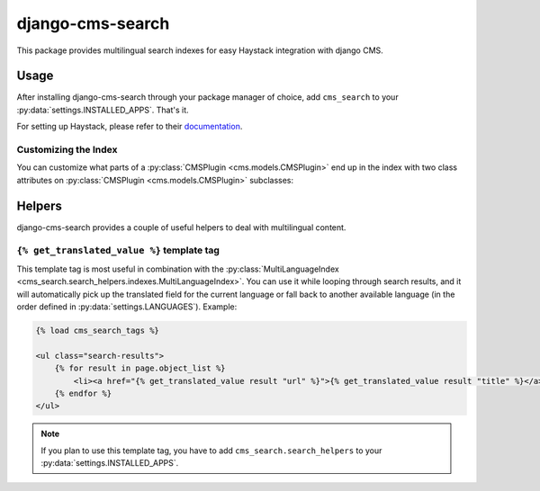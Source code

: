 =================
django-cms-search
=================

This package provides multilingual search indexes for easy Haystack integration with django CMS.

Usage
=====

After installing django-cms-search through your package manager of choice, add ``cms_search`` to your
:py:data:`settings.INSTALLED_APPS`. That's it.

For setting up Haystack, please refer to their `documentation <http://docs.haystacksearch.org/dev/>`_.

Customizing the Index
---------------------

You can customize what parts of a :py:class:`CMSPlugin <cms.models.CMSPlugin>` end up in the index with two class
attributes on :py:class:`CMSPlugin <cms.models.CMSPlugin>` subclasses:

.. py:attribute:: search_fields

    a list of field names to index.

.. py:attribute:: search_fulltext

    if ``True``, the index renders the plugin and adds the result (sans HTML tags) to the index.

Helpers
=======

.. py:module:: cms_search.search_helpers

django-cms-search provides a couple of useful helpers to deal with multilingual content.


.. py:class:: cms_search.search_helpers.indexes.MultiLanguageIndex

    A :py:class:`SearchIndex <haystack.indexes.SearchIndex>` that dynamically adds translated fields to the search index.
    An example for when this is useful is the app hook infrastructure from django CMS. When a model's
    :py:meth:`get_absolute_url <django.db.models.Model.get_absolute_url>` uses a url pattern that is attached to an
    app hook, the URL varies depending on the language. A usage example:

    .. code-block:: python

        from haystack import indexes
        from cms_search.search_helpers.indexes import MultiLanguageIndex

        class NewsIndex(MultiLanguageIndex):
            text = indexes.CharField(document=True, use_template=True)
            title = indexes.CharField(model_attr='title')
            url = indexes.CharField(stored=True)

            def prepare_url(self, obj):
                return obj.get_absolute_url()

            class HaystackTrans:
                fields = ('url', 'title')

    .. note::

        * :py:class:`MultiLanguageIndex <cms_search.search_helpers.indexes.MultiLanguageIndex>` dynamically creates
          translated fields. The name of the dynamic fields is a concatenation of the original field name, an underscore
          and the language code.
        * If you define a ``prepare`` method for a translated field, that method will be called multiple times, with
          changing active language.
        * In the above example, you might want to catch ``NoReverseMatch`` exceptions if you don't have activated the
          app hook for all languages defined in :py:data:`django.conf.settings.LANGUAGES`.
        * The ``model_attr`` attribute is handled somewhat specially. The index tries to find a field on the model
          called ``model_attr + '_' + language_code``. If it exists, it is used as the translated value. But it isn't
          possible to supply the name of a model method and let the index call it with varying activated languages. Use
          ``prepare_myfieldname`` for that case.

    .. note::

        django CMS monkeypatches :py:func:`django.core.urlresolvers.reverse` to enable language namespaces. To ensure
        that this monkeypatching happens before haystack autodiscovers your indexes, your ``search_sites.py`` should
        look somewhat like this:

        .. code-block:: python

            from cms.models import monkeypatch_reverse
            import haystack

            monkeypatch_reverse()
            haystack.autodiscover()


.. py:class:: cms_search.search_helpers.fields.MultiLangTemplateField

    A :py:class:`haystack.indexes.CharField` subclass that renders the search template in all languages defined in
    ``settings.LANGUAGES`` and concatenates the result.

``{% get_translated_value %}`` template tag
-------------------------------------------

This template tag is most useful in combination with the
:py:class:`MultiLanguageIndex <cms_search.search_helpers.indexes.MultiLanguageIndex>`. You can use it while looping
through search results, and it will automatically pick up the translated field for the current language or fall back to
another available language (in the order defined in :py:data:`settings.LANGUAGES`). Example:

.. code-block:: html+django

    {% load cms_search_tags %}

    <ul class="search-results">
        {% for result in page.object_list %}
            <li><a href="{% get_translated_value result "url" %}">{% get_translated_value result "title" %}</a></li>
        {% endfor %}
    </ul>

.. note::

    If you plan to use this template tag, you have to add ``cms_search.search_helpers`` to your
    :py:data:`settings.INSTALLED_APPS`.
